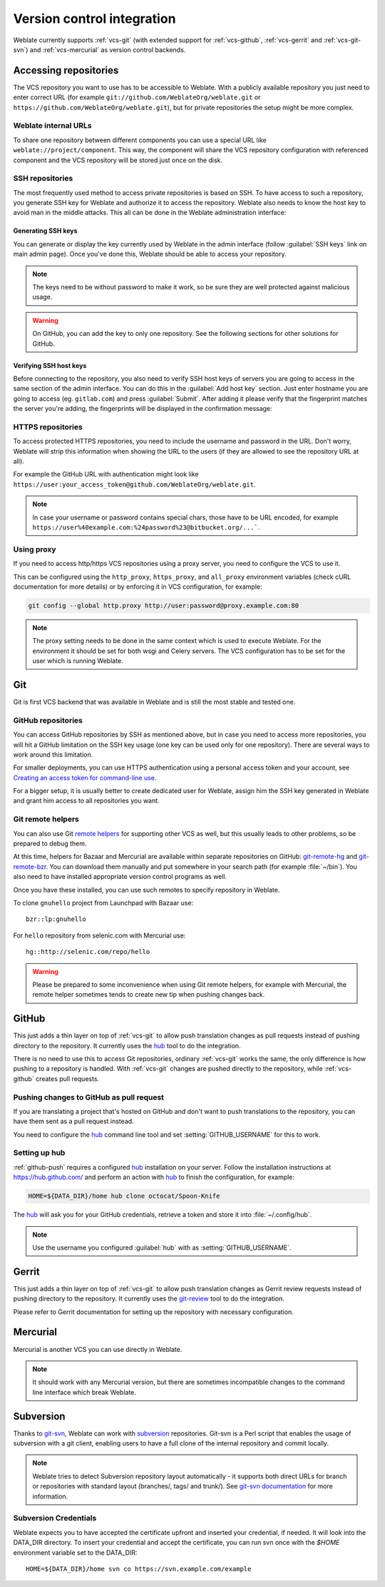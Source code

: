 .. _vcs:

Version control integration
===========================

Weblate currently supports :ref:`vcs-git` (with extended support for
:ref:`vcs-github`, :ref:`vcs-gerrit` and :ref:`vcs-git-svn`) and
:ref:`vcs-mercurial` as version control backends.

.. _vcs-repos:

Accessing repositories
----------------------

The VCS repository you want to use has to be accessible to Weblate. With a
publicly available repository you just need to enter correct URL (for example
``git://github.com/WeblateOrg/weblate.git`` or
``https://github.com/WeblateOrg/weblate.git``), but for private repositories the
setup might be more complex.

.. _internal-urls:

Weblate internal URLs
+++++++++++++++++++++

To share one repository between different components you can use a special URL
like ``weblate://project/component``. This way, the component will share the VCS
repository configuration with referenced component and the VCS repository will
be stored just once on the disk.

SSH repositories
++++++++++++++++

The most frequently used method to access private repositories is based on SSH. To
have access to such a repository, you generate SSH key for Weblate and authorize
it to access the repository. Weblate also needs to know the host key to avoid
man in the middle attacks. This all can be done in the Weblate administration
interface:

.. image:: images/ssh-keys.png

Generating SSH keys
~~~~~~~~~~~~~~~~~~~

You can generate or display the key currently used by Weblate in the admin
interface (follow :guilabel:`SSH keys` link on main admin page). Once you've
done this, Weblate should be able to access your repository.

.. note::

    The keys need to be without password to make it work, so be sure they are
    well protected against malicious usage.

.. warning::

    On GitHub, you can add the key to only one repository. See the following
    sections for other solutions for GitHub.

Verifying SSH host keys
~~~~~~~~~~~~~~~~~~~~~~~

Before connecting to the repository, you also need to verify SSH host keys of
servers you are going to access in the same section of the admin interface.
You can do this in the :guilabel:`Add host key` section. Just enter hostname
you are going to access (eg. ``gitlab.com``) and press :guilabel:`Submit`.
After adding it please verify that the fingerprint matches the server you're
adding, the fingerprints will be displayed in the confirmation message:

.. image:: images/ssh-keys-added.png


HTTPS repositories
++++++++++++++++++

To access protected HTTPS repositories, you need to include the username and password
in the URL. Don't worry, Weblate will strip this information when showing the URL
to the users (if they are allowed to see the repository URL at all).

For example the GitHub URL with authentication might look like
``https://user:your_access_token@github.com/WeblateOrg/weblate.git``.

.. note::

    In case your username or password contains special chars, those have to be
    URL encoded, for example
    ``https://user%40example.com:%24password%23@bitbucket.org/...```.

Using proxy
+++++++++++

If you need to access http/https VCS repositories using a proxy server, you
need to configure the VCS to use it.

This can be configured using the ``http_proxy``, ``https_proxy``, and
``all_proxy`` environment variables (check cURL documentation for more details)
or by enforcing it in VCS configuration, for example:

.. code-block:: sh

    git config --global http.proxy http://user:password@proxy.example.com:80

.. note::

    The proxy setting needs to be done in the same context which is used to
    execute Weblate. For the environment it should be set for both wsgi and
    Celery servers. The VCS configuration has to be set for the user which is
    running Weblate.

.. seealso::

    `curl manpage <https://curl.haxx.se/docs/manpage.html>`_,
    `git config documentation <https://git-scm.com/docs/git-config>`_


.. _vcs-git:

Git
---

Git is first VCS backend that was available in Weblate and is still the most
stable and tested one.

.. seealso::

    See :ref:`vcs-repos` for information how to access different kind of
    repositories.

.. _vcs-repos-github:

GitHub repositories
+++++++++++++++++++

You can access GitHub repositories by SSH as mentioned above, but in case you
need to access more repositories, you will hit a GitHub limitation on the SSH key
usage (one key can be used only for one repository). There are several ways to
work around this limitation.

For smaller deployments, you can use HTTPS authentication using a personal access
token and your account, see `Creating an access token for command-line use`_.

.. _Creating an access token for command-line use: https://help.github.com/articles/creating-an-access-token-for-command-line-use/

For a bigger setup, it is usually better to create dedicated user for Weblate,
assign him the SSH key generated in Weblate and grant him access to all
repositories you want.

.. _vcs-git-helpers:

Git remote helpers
++++++++++++++++++

You can also use Git `remote helpers`_ for supporting other VCS as well, but
this usually leads to other problems, so be prepared to debug them.

At this time, helpers for Bazaar and Mercurial are available within separate
repositories on GitHub: `git-remote-hg`_ and `git-remote-bzr`_. You can
download them manually and put somewhere in your search path (for example
:file:`~/bin`). You also need to have installed appropriate version control
programs as well.

Once you have these installed, you can use such remotes to specify repository
in Weblate.

To clone ``gnuhello`` project from Launchpad with Bazaar use::

    bzr::lp:gnuhello

For ``hello`` repository from selenic.com with Mercurial use::

    hg::http://selenic.com/repo/hello

.. _remote helpers: https://git-scm.com/docs/git-remote-helpers
.. _git-remote-hg: https://github.com/felipec/git-remote-hg
.. _git-remote-bzr: https://github.com/felipec/git-remote-bzr

.. warning::

    Please be prepared to some inconvenience when using Git remote helpers,
    for example with Mercurial, the remote helper sometimes tends to create new
    tip when pushing changes back.

.. _vcs-github:

GitHub
------

.. versionadded:: 2.3

This just adds a thin layer on top of :ref:`vcs-git` to allow push translation
changes as pull requests instead of pushing directory to the repository.
It currently uses the `hub`_ tool to do the integration.

There is no need to use this to access Git repositories, ordinary
:ref:`vcs-git` works the same, the only difference is how pushing to a repository is
handled. With :ref:`vcs-git` changes are pushed directly to the repository, while
:ref:`vcs-github` creates pull requests.

.. _github-push:

Pushing changes to GitHub as pull request
+++++++++++++++++++++++++++++++++++++++++

If you are translating a project that's hosted on GitHub and don't want to
push translations to the repository, you can have them sent as a pull request instead.

You need to configure the `hub`_ command line tool and set
:setting:`GITHUB_USERNAME` for this to work.

.. seealso::

   :setting:`GITHUB_USERNAME`, :ref:`hub-setup` for configuration instructions

.. _hub-setup:

Setting up hub
++++++++++++++

:ref:`github-push` requires a configured `hub`_ installation on your server.
Follow the installation instructions at https://hub.github.com/ and perform an
action with `hub`_ to finish the configuration, for example:

.. code-block:: sh

    HOME=${DATA_DIR}/home hub clone octocat/Spoon-Knife

The `hub`_ will ask you for your GitHub credentials, retrieve a token and
store it into :file:`~/.config/hub`.

.. note::

    Use the username you configured :guilabel:`hub` with as :setting:`GITHUB_USERNAME`.

.. _hub: https://hub.github.com/

.. _vcs-gerrit:

Gerrit
------

.. versionadded:: 2.2

This just adds a thin layer on top of :ref:`vcs-git` to allow push translation
changes as Gerrit review requests instead of pushing directory to the repository.
It currently uses the `git-review`_ tool to do the integration.

Please refer to Gerrit documentation for setting up the repository with
necessary configuration.

.. _git-review: https://pypi.org/project/git-review/

.. _vcs-mercurial:

Mercurial
---------

.. versionadded:: 2.1

Mercurial is another VCS you can use directly in Weblate.

.. note::

    It should work with any Mercurial version, but there are sometimes
    incompatible changes to the command line interface which break Weblate.

.. seealso::

    See :ref:`vcs-repos` for information how to access different kind of
    repositories.

.. _vcs-git-svn:

Subversion
----------

.. versionadded:: 2.8

Thanks to `git-svn`_, Weblate can work with `subversion`_ repositories. Git-svn
is a Perl script that enables the usage of subversion with a git client, enabling
users to have a full clone of the internal repository and commit locally.

.. note::

    Weblate tries to detect Subversion repository layout automatically - it
    supports both direct URLs for branch or repositories with standard layout
    (branches/, tags/ and trunk/). See `git-svn documentation
    <https://git-scm.com/docs/git-svn#git-svn---stdlayout>`_ for more
    information.

.. versionchanged:: 2.19

    In older versions only repositories with standard layout were supported.

.. _git-svn: https://git-scm.com/docs/git-svn

.. _subversion: https://subversion.apache.org/

Subversion Credentials
++++++++++++++++++++++

Weblate expects you to have accepted the certificate upfront and inserted your
credential, if needed. It will look into the DATA_DIR directory. To insert your
credential and accept the certificate, you can run svn once with the `$HOME`
environment variable set to the DATA_DIR::

    HOME=${DATA_DIR}/home svn co https://svn.example.com/example

.. seealso::

    :setting:`DATA_DIR`
